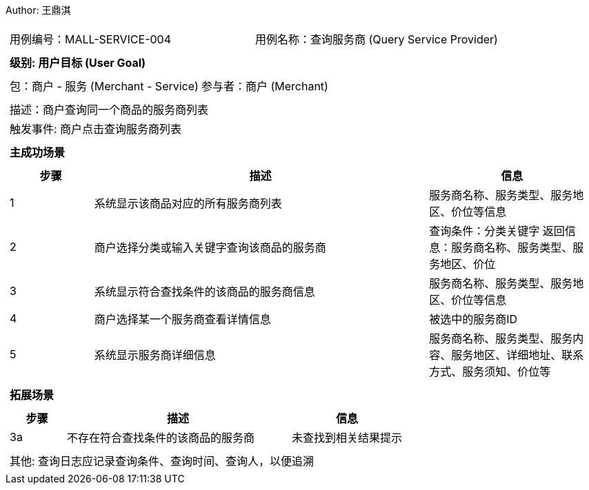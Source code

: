 Author: 王鼎淇
[cols="1a"]
|===

|
[frame="none"]
[cols="1,1"]
!===
! 用例编号：MALL-SERVICE-004
! 用例名称：查询服务商 (Query Service Provider)
!===

|
[frame="none"]
[cols="1", options="header"]
!===
! 级别: 用户目标 (User Goal)
!===

|
[frame="none"]
[cols="2"]
!===
! 包：商户 - 服务 (Merchant - Service)
! 参与者：商户 (Merchant)
!===

|
[frame="none"]
[cols="1"]
!===
! 描述：商户查询同一个商品的服务商列表
! 触发事件: 商户点击查询服务商列表
!===

|
[frame="none"]
[cols="1", options="header"]
!===
! 主成功场景
!===

|
[frame="none"]
[cols="1,4,2", options="header"]
!===
! 步骤 ! 描述 ! 信息

! 1
! 系统显示该商品对应的所有服务商列表
! 服务商名称、服务类型、服务地区、价位等信息

! 2
! 商户选择分类或输入关键字查询该商品的服务商
! 查询条件：分类关键字
返回信息：服务商名称、服务类型、服务地区、价位

! 3
! 系统显示符合查找条件的该商品的服务商信息
! 服务商名称、服务类型、服务地区、价位等信息

! 4
! 商户选择某一个服务商查看详情信息
! 被选中的服务商ID

! 5
! 系统显示服务商详细信息
! 服务商名称、服务类型、服务内容、服务地区、详细地址、联系方式、服务须知、价位等
!===

|
[frame="none"]
[cols="1", options="header"]
!===
! 拓展场景
!===

|
[frame="none"]
[cols="1,4,2", options="header"]
!===
! 步骤 ! 描述 ! 信息

! 3a
! 不存在符合查找条件的该商品的服务商
! 未查找到相关结果提示
!===

|
[frame="none"]
[cols="1"]
!===
! 其他: 查询日志应记录查询条件、查询时间、查询人，以便追溯
!===
|===
